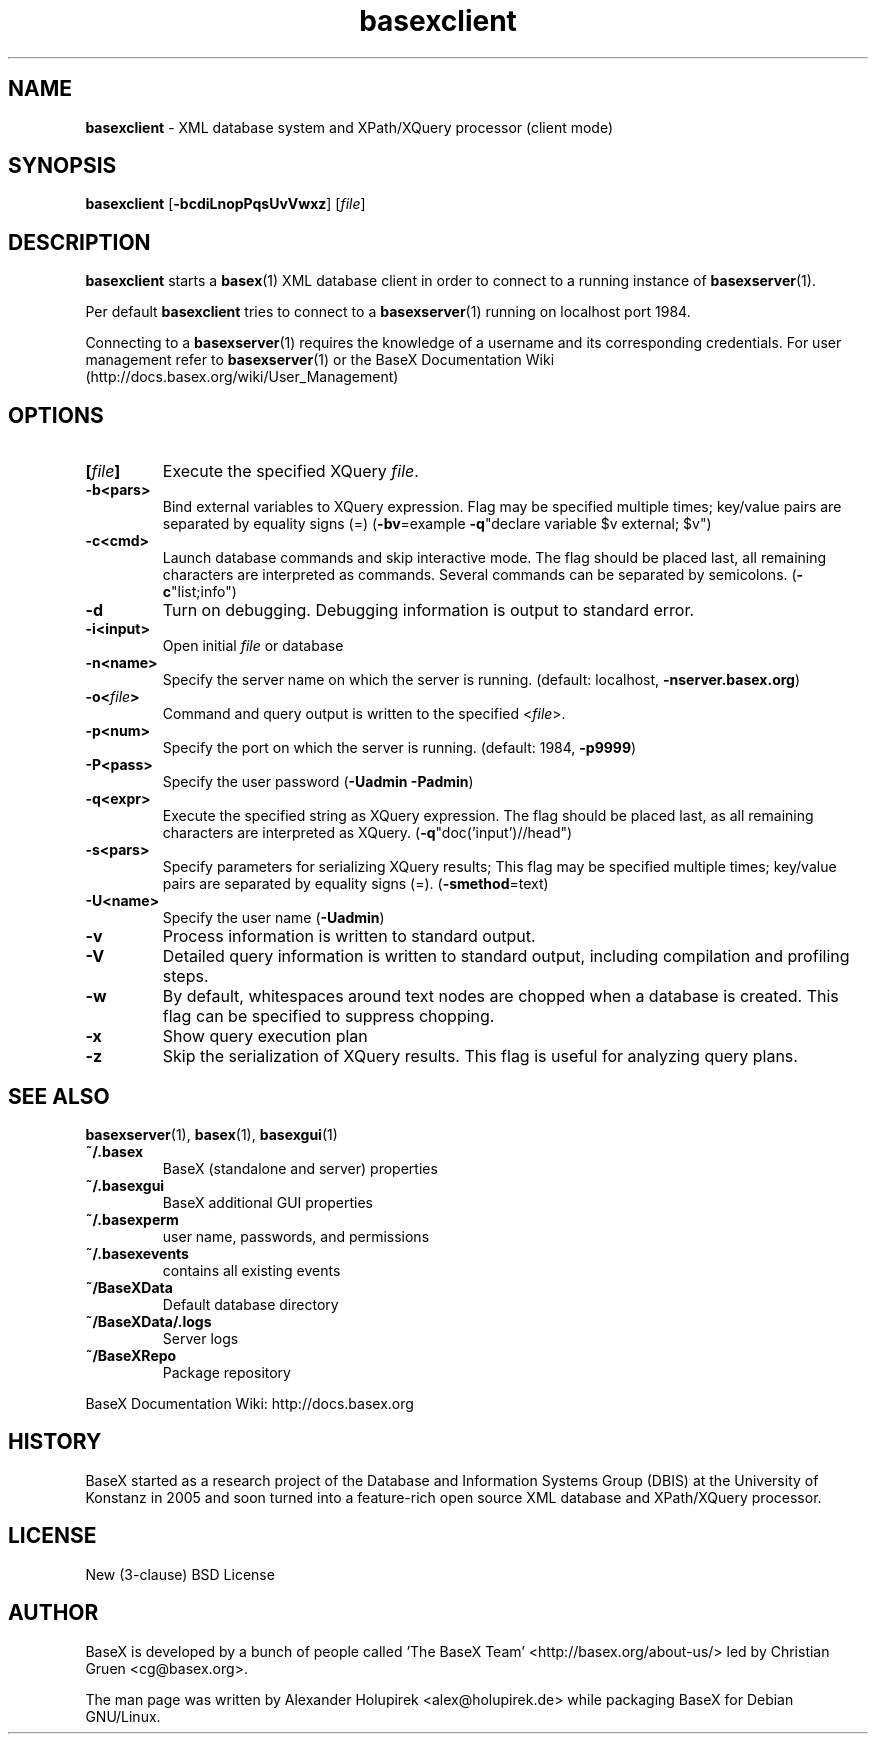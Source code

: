 .\"Text automatically generated by txt2man
.TH basexclient 1 "14 February 2012" "" "The XML Database"
.SH NAME
\fBbasexclient \fP- XML database system and XPath/XQuery processor (client mode)
\fB
.SH SYNOPSIS
.nf
.fam C
\fBbasexclient\fP [\fB-bcdiLnopPqsUvVwxz\fP] [\fIfile\fP]

.fam T
.fi
.fam T
.fi
.SH DESCRIPTION
\fBbasexclient\fP starts a \fBbasex\fP(1) XML database client in order to connect to a
running instance of \fBbasexserver\fP(1).
.PP
Per default \fBbasexclient\fP tries to connect to a \fBbasexserver\fP(1) running on localhost port 1984.
.PP
Connecting to a \fBbasexserver\fP(1) requires the knowledge of a username and its corresponding credentials.
For user management refer to \fBbasexserver\fP(1) or the BaseX Documentation Wiki (http://docs.basex.org/wiki/User_Management)
.SH OPTIONS
.TP
.B
[\fIfile\fP]
Execute the specified XQuery \fIfile\fP.
.TP
.B
\fB-b\fP<pars>
Bind external variables to XQuery expression. Flag may be specified
multiple times; key/value pairs are separated by equality signs (=)
(\fB-bv\fP=example \fB-q\fP"declare variable $v external; $v")
.TP
.B
\fB-c\fP<cmd>
Launch database commands and skip interactive mode. The flag should be placed last, all remaining characters are interpreted as commands. Several commands can be separated by semicolons. (\fB-c\fP"list;info") 
.TP
.B
\fB-d\fP
Turn on debugging. Debugging information is output to standard error. 
.TP
.B
\fB-i\fP<input>
Open initial \fIfile\fP or database
.TP
.B
\fB-n\fP<name>
Specify the server name on which the server is running. (default: localhost, \fB-nserver.basex.org\fP)
.TP
.B
\fB-o\fP<\fIfile\fP>
Command and query output is written to the specified <\fIfile\fP>. 
.TP
.B
\fB-p\fP<num>
Specify the port on which the server is running. (default: 1984, \fB-p9999\fP)
.TP
.B
\fB-P\fP<pass>
Specify the user password (\fB-Uadmin\fP \fB-Padmin\fP)
.TP
.B
\fB-q\fP<expr>
Execute the specified string as XQuery expression. The flag should be placed last, as all remaining characters are interpreted as XQuery. (\fB-q\fP"doc('input')//head")
.TP
.B
\fB-s\fP<pars>
Specify parameters for serializing XQuery results; This flag may be specified multiple times; key/value pairs are separated by equality signs (=). (\fB-smethod\fP=text)
.TP
.B
\fB-U\fP<name>
Specify the user name (\fB-Uadmin\fP)
.TP
.B
\fB-v\fP
Process information is written to standard output.
.TP
.B
\fB-V\fP
Detailed query information is written to standard output, including compilation and profiling steps.               
.TP
.B
\fB-w\fP
By default, whitespaces around text nodes are chopped when a database is created. This flag can be specified to suppress chopping.         
.TP
.B
\fB-x\fP
Show query execution plan
.TP
.B
\fB-z\fP
Skip the serialization of XQuery results. This flag is useful for analyzing query plans.
.SH SEE ALSO
\fBbasexserver\fP(1), \fBbasex\fP(1), \fBbasexgui\fP(1)
.TP
.B
~/.basex
BaseX (standalone and server) properties
.TP
.B
~/.basexgui
BaseX additional GUI properties 
.TP
.B
~/.basexperm
user name, passwords, and permissions
.TP
.B
~/.basexevents
contains all existing events
.TP
.B
~/BaseXData
Default database directory
.TP
.B
~/BaseXData/.logs
Server logs
.TP
.B
~/BaseXRepo
Package repository
.PP
BaseX Documentation Wiki: http://docs.basex.org
.SH HISTORY
BaseX started as a research project of the Database and Information Systems
Group (DBIS) at the University of Konstanz in 2005 and soon turned into a
feature-rich open source XML database and XPath/XQuery processor.
.SH LICENSE
New (3-clause) BSD License
.SH AUTHOR
BaseX is developed by a bunch of people called 'The BaseX Team'
<http://basex.org/about-us/> led by Christian Gruen <cg@basex.org>.
.PP
The man page was written by Alexander Holupirek <alex@holupirek.de> while packaging BaseX for Debian GNU/Linux.
